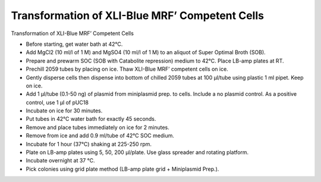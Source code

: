 Transformation of XLI-Blue MRF’ Competent Cells
========================================================================================================

.. sectionauthor:: Gordon W. Laurie <>
.. tags:: molecular-biology,xli-blue,transformation,cell-biology

Transformation of XLI-Blue MRF’ Competent Cells








- Before starting, get water bath at 42°C. 

- Add MgCl2 (10 ml/l of 1 M) and MgSO4 (10 ml/l of 1 M) to an aliquot of Super Optimal Broth (SOB).

- Prepare and prewarm SOC (SOB with Catabolite repression) medium to 42°C. Place LB-amp plates at RT.

- Prechill 2059 tubes by placing on ice.  Thaw XLI-Blue MRF’ competent cells on ice. 

- Gently disperse cells then dispense into bottom of chilled 2059 tubes at 100 µl/tube using plastic 1 ml pipet.  Keep on ice.

- Add 1 µl/tube (0.1-50 ng) of plasmid from miniplasmid prep. to cells.  Include a no plasmid control.  As a positive control, use 1 µl of pUC18

- Incubate on ice for 30 minutes.

- Put tubes in 42°C water bath for exactly 45 seconds.

- Remove and place tubes immediately on ice for 2 minutes.

- Remove from ice and add 0.9 ml/tube of 42°C SOC medium. 

- Incubate for 1 hour (37°C) shaking at 225-250 rpm.

- Plate on LB-amp plates using 5, 50, 200 µl/plate.  Use glass spreader and rotating platform.

- Incubate overnight at 37 °C. 

- Pick colonies using grid plate method (LB-amp plate grid + Miniplasmid Prep.).






